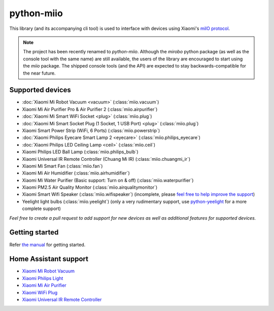 python-miio
===========

|PyPI version| |Build Status| |Code Health| |Coverage Status|

This library (and its accompanying cli tool) is used to interface with devices using Xiaomi's `miIO protocol <https://github.com/OpenMiHome/mihome-binary-protocol/blob/master/doc/PROTOCOL.md>`__.

.. NOTE::
   The project has been recently renamed to `python-miio`.
   Although the `mirobo` python package (as well as the console tool with the same name) are still available,
   the users of the library are encouraged to start using the `miio` package.
   The shipped console tools (and the API) are expected to stay backwards-compatible for the near future.


Supported devices
-----------------

-  :doc:`Xiaomi Mi Robot Vacuum <vacuum>` (:class:`miio.vacuum`)
-  Xiaomi Mi Air Purifier Pro & Air Purifier 2 (:class:`miio.airpurifier`)
-  :doc:`Xiaomi Mi Smart WiFi Socket <plug>` (:class:`miio.plug`)
-  :doc:`Xiaomi Mi Smart Socket Plug (1 Socket, 1 USB Port) <plug>` (:class:`miio.plug`)
-  Xiaomi Smart Power Strip (WiFi, 6 Ports) (:class:`miio.powerstrip`)
-  :doc:`Xiaomi Philips Eyecare Smart Lamp 2 <eyecare>` (:class:`miio.philips_eyecare`)
-  :doc:`Xiaomi Philips LED Ceiling Lamp <ceil>` (:class:`miio.ceil`)
-  Xiaomi Philips LED Ball Lamp (:class:`miio.philips_bulb`)
-  Xiaomi Universal IR Remote Controller (Chuang Mi IR) (:class:`miio.chuangmi_ir`)
-  Xiaomi Mi Smart Fan (:class:`miio.fan`)
-  Xiaomi Mi Air Humidifier (:class:`miio.airhumidifier`)
-  Xiaomi Mi Water Purifier (Basic support: Turn on & off) (:class:`miio.waterpurifier`)
-  Xiaomi PM2.5 Air Quality Monitor (:class:`miio.airqualitymonitor`)
-  Xiaomi Smart Wifi Speaker (:class:`miio.wifispeaker`) (incomplete, please `feel free to help improve the support <https://github.com/rytilahti/python-miio/issues/69>`__)
-  Yeelight light bulbs (:class:`miio.yeelight`) (only a very rudimentary support, use `python-yeelight <https://gitlab.com/stavros/python-yeelight/>`__ for a more complete support)

*Feel free to create a pull request to add support for new devices as
well as additional features for supported devices.*


Getting started
---------------

Refer `the manual <https://python-miio.readthedocs.io>`__ for getting started.


Home Assistant support
----------------------

-  `Xiaomi Mi Robot
   Vacuum <https://home-assistant.io/components/vacuum.xiaomi_miio/>`__
-  `Xiaomi Philips
   Light <https://home-assistant.io/components/light.xiaomi_miio/>`__
-  `Xiaomi Mi Air
   Purifier <https://github.com/syssi/xiaomi_airpurifier>`__
-  `Xiaomi WiFi Plug <https://github.com/syssi/xiaomiplug>`__
-  `Xiaomi Universal IR Remote
   Controller <https://github.com/syssi/chuangmi_ir>`__

.. |PyPI version| image:: https://badge.fury.io/py/python-miio.svg
   :target: https://badge.fury.io/py/python-miio
.. |Build Status| image:: https://travis-ci.org/rytilahti/python-miio.svg?branch=master
   :target: https://travis-ci.org/rytilahti/python-miio
.. |Code Health| image:: https://landscape.io/github/rytilahti/python-miio/master/landscape.svg?style=flat
   :target: https://landscape.io/github/rytilahti/python-miio/master
.. |Coverage Status| image:: https://coveralls.io/repos/github/rytilahti/python-miio/badge.svg?branch=master
   :target: https://coveralls.io/github/rytilahti/python-miio?branch=master
